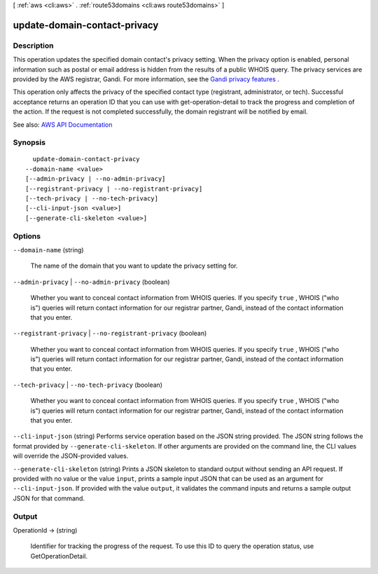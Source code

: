 [ :ref:`aws <cli:aws>` . :ref:`route53domains <cli:aws route53domains>` ]

.. _cli:aws route53domains update-domain-contact-privacy:


*****************************
update-domain-contact-privacy
*****************************



===========
Description
===========



This operation updates the specified domain contact's privacy setting. When the privacy option is enabled, personal information such as postal or email address is hidden from the results of a public WHOIS query. The privacy services are provided by the AWS registrar, Gandi. For more information, see the `Gandi privacy features <http://www.gandi.net/domain/whois/?currency=USD&amp;lang=en>`_ .

 

This operation only affects the privacy of the specified contact type (registrant, administrator, or tech). Successful acceptance returns an operation ID that you can use with  get-operation-detail to track the progress and completion of the action. If the request is not completed successfully, the domain registrant will be notified by email.



See also: `AWS API Documentation <https://docs.aws.amazon.com/goto/WebAPI/route53domains-2014-05-15/UpdateDomainContactPrivacy>`_


========
Synopsis
========

::

    update-domain-contact-privacy
  --domain-name <value>
  [--admin-privacy | --no-admin-privacy]
  [--registrant-privacy | --no-registrant-privacy]
  [--tech-privacy | --no-tech-privacy]
  [--cli-input-json <value>]
  [--generate-cli-skeleton <value>]




=======
Options
=======

``--domain-name`` (string)


  The name of the domain that you want to update the privacy setting for.

  

``--admin-privacy`` | ``--no-admin-privacy`` (boolean)


  Whether you want to conceal contact information from WHOIS queries. If you specify ``true`` , WHOIS ("who is") queries will return contact information for our registrar partner, Gandi, instead of the contact information that you enter.

  

``--registrant-privacy`` | ``--no-registrant-privacy`` (boolean)


  Whether you want to conceal contact information from WHOIS queries. If you specify ``true`` , WHOIS ("who is") queries will return contact information for our registrar partner, Gandi, instead of the contact information that you enter.

  

``--tech-privacy`` | ``--no-tech-privacy`` (boolean)


  Whether you want to conceal contact information from WHOIS queries. If you specify ``true`` , WHOIS ("who is") queries will return contact information for our registrar partner, Gandi, instead of the contact information that you enter.

  

``--cli-input-json`` (string)
Performs service operation based on the JSON string provided. The JSON string follows the format provided by ``--generate-cli-skeleton``. If other arguments are provided on the command line, the CLI values will override the JSON-provided values.

``--generate-cli-skeleton`` (string)
Prints a JSON skeleton to standard output without sending an API request. If provided with no value or the value ``input``, prints a sample input JSON that can be used as an argument for ``--cli-input-json``. If provided with the value ``output``, it validates the command inputs and returns a sample output JSON for that command.



======
Output
======

OperationId -> (string)

  

  Identifier for tracking the progress of the request. To use this ID to query the operation status, use GetOperationDetail.

  

  

